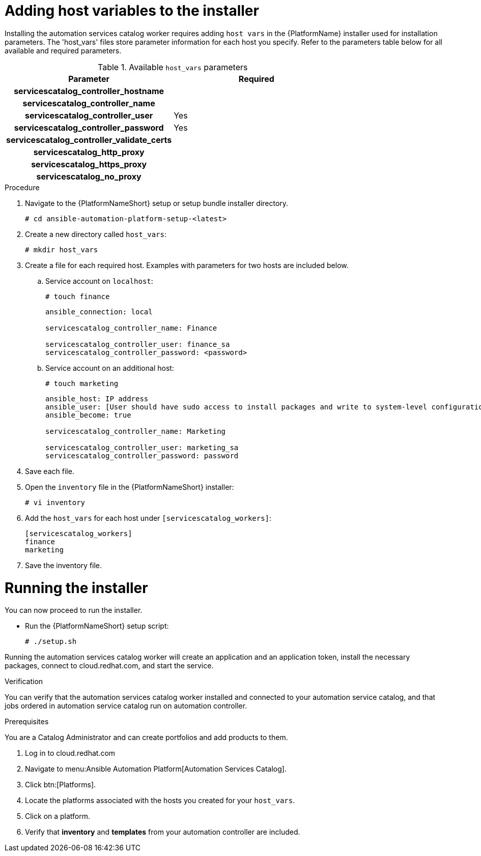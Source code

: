 

[id="creating-host-vars"]

= Adding host variables to the installer


[role="_abstract"]
Installing the automation services catalog worker requires adding `host vars` in the {PlatformName} installer used for installation parameters. The 'host_vars' files store parameter information for each host you specify. Refer to the parameters table below for all available and required parameters.

.Available `host_vars` parameters

[cols="a,a"]
|===
| Parameter | Required

h| servicescatalog_controller_hostname |

h| servicescatalog_controller_name |

h| servicescatalog_controller_user | Yes

h| servicescatalog_controller_password | Yes

h| servicescatalog_controller_validate_certs |

h| servicescatalog_http_proxy |

h| servicescatalog_https_proxy |

h| servicescatalog_no_proxy |

|===

.Procedure

. Navigate to the {PlatformNameShort} setup or setup bundle installer directory.
+
-----
# cd ansible-automation-platform-setup-<latest>
-----
+
. Create a new directory called `host_vars`:
+
-----
# mkdir host_vars
-----
. Create a file for each required host. Examples with parameters for two hosts are included below.
.. Service account on `localhost`:
+
-----
# touch finance
-----
+
-----
ansible_connection: local

servicescatalog_controller_name: Finance

servicescatalog_controller_user: finance_sa
servicescatalog_controller_password: <password>
-----
+
.. Service account on an additional host:
+
-----
# touch marketing
-----
+
-----
ansible_host: IP address
ansible_user: [User should have sudo access to install packages and write to system-level configuration files]
ansible_become: true

servicescatalog_controller_name: Marketing

servicescatalog_controller_user: marketing_sa
servicescatalog_controller_password: password
-----
+
. Save each file.
. Open the `inventory` file in the {PlatformNameShort} installer:
+
-----
# vi inventory
-----
+
. Add the `host_vars` for each host under `[servicescatalog_workers]`:
+
----
[servicescatalog_workers]
finance
marketing
----
+
. Save the inventory file.

= Running the installer

You can now proceed to run the installer.

* Run the {PlatformNameShort} setup script:
+
-----
# ./setup.sh
-----

Running the automation services catalog worker will create an application and an application token, install the necessary packages, connect to cloud.redhat.com, and start the service.




.Verification
You can verify that the automation services catalog worker installed and connected to your automation service catalog, and that jobs ordered in automation service catalog run on automation controller.

.Prerequisites
You are a Catalog Administrator and can create portfolios and add products to them.

. Log in to cloud.redhat.com
. Navigate to menu:Ansible Automation Platform[Automation Services Catalog].
. Click btn:[Platforms].
. Locate the platforms associated with the hosts you created for your `host_vars`.
. Click on a platform.
. Verify that *inventory* and *templates* from your automation controller are included.
